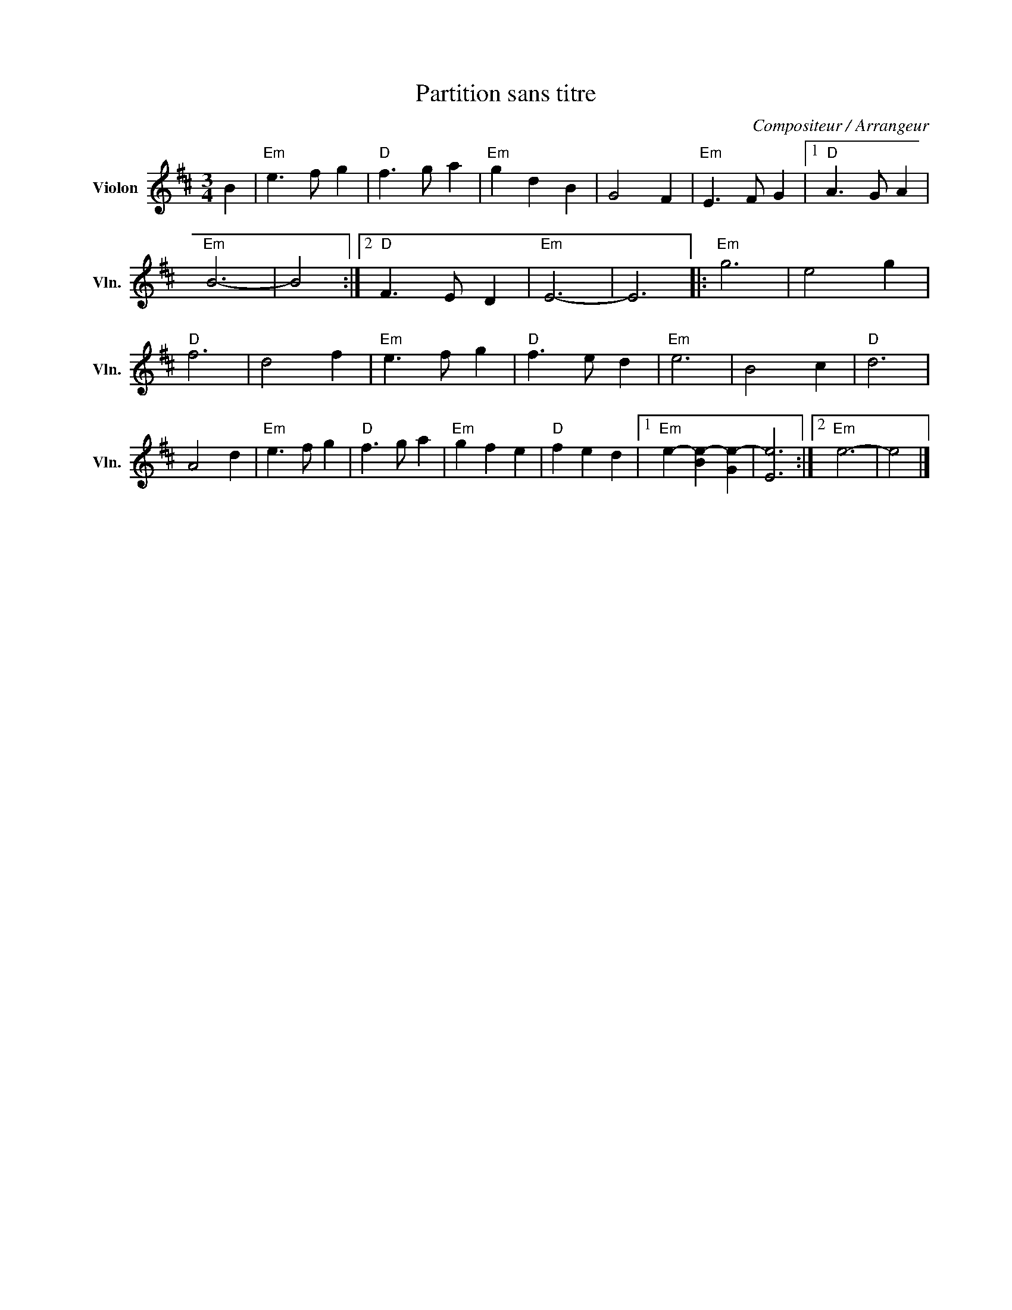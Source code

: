 X:1
T:Partition sans titre
C:Compositeur / Arrangeur
L:1/4
M:3/4
I:linebreak $
K:D
V:1 treble nm="Violon" snm="Vln."
V:1
 B |"Em" e3/2 f/ g |"D" f3/2 g/ a |"Em" g d B | G2 F |"Em" E3/2 F/ G |1"D" A3/2 G/ A |"Em" B3- | %8
 B2 :|2"D" F3/2 E/ D |"Em" E3- | E3 |:"Em" g3 | e2 g |"D" f3 | d2 f |"Em" e3/2 f/ g | %17
"D" f3/2 e/ d |"Em" e3 | B2 c |"D" d3 | A2 d |"Em" e3/2 f/ g |"D" f3/2 g/ a |"Em" g f e | %25
"D" f e d |1"Em" e- [Be-] [Ge-] | [Ee]3 :|2"Em" e3- | e2 |] %30
